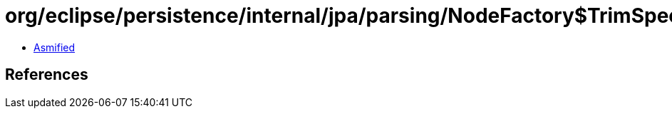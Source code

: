 = org/eclipse/persistence/internal/jpa/parsing/NodeFactory$TrimSpecification.class

 - link:NodeFactory$TrimSpecification-asmified.java[Asmified]

== References


